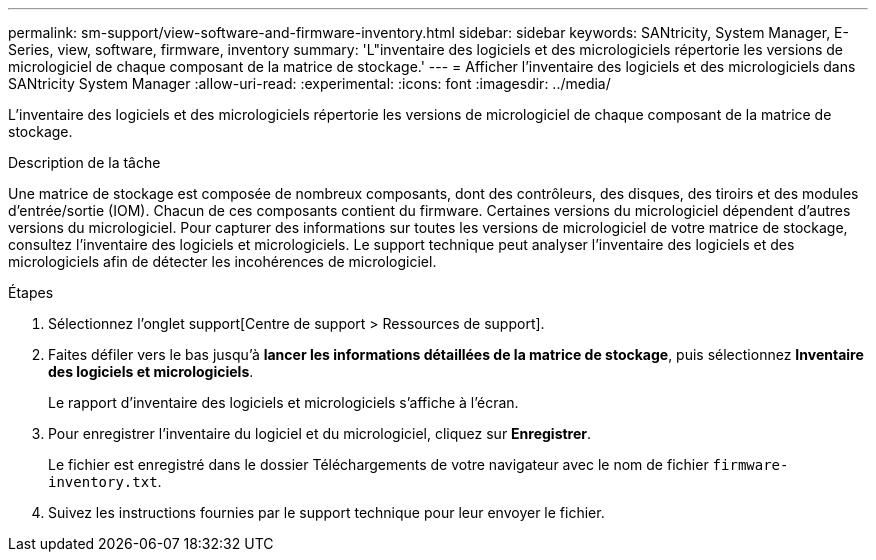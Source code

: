 ---
permalink: sm-support/view-software-and-firmware-inventory.html 
sidebar: sidebar 
keywords: SANtricity, System Manager, E-Series, view, software, firmware, inventory 
summary: 'L"inventaire des logiciels et des micrologiciels répertorie les versions de micrologiciel de chaque composant de la matrice de stockage.' 
---
= Afficher l'inventaire des logiciels et des micrologiciels dans SANtricity System Manager
:allow-uri-read: 
:experimental: 
:icons: font
:imagesdir: ../media/


[role="lead"]
L'inventaire des logiciels et des micrologiciels répertorie les versions de micrologiciel de chaque composant de la matrice de stockage.

.Description de la tâche
Une matrice de stockage est composée de nombreux composants, dont des contrôleurs, des disques, des tiroirs et des modules d'entrée/sortie (IOM). Chacun de ces composants contient du firmware. Certaines versions du micrologiciel dépendent d'autres versions du micrologiciel. Pour capturer des informations sur toutes les versions de micrologiciel de votre matrice de stockage, consultez l'inventaire des logiciels et micrologiciels. Le support technique peut analyser l'inventaire des logiciels et des micrologiciels afin de détecter les incohérences de micrologiciel.

.Étapes
. Sélectionnez l'onglet support[Centre de support > Ressources de support].
. Faites défiler vers le bas jusqu'à *lancer les informations détaillées de la matrice de stockage*, puis sélectionnez *Inventaire des logiciels et micrologiciels*.
+
Le rapport d'inventaire des logiciels et micrologiciels s'affiche à l'écran.

. Pour enregistrer l'inventaire du logiciel et du micrologiciel, cliquez sur *Enregistrer*.
+
Le fichier est enregistré dans le dossier Téléchargements de votre navigateur avec le nom de fichier `firmware-inventory.txt`.

. Suivez les instructions fournies par le support technique pour leur envoyer le fichier.

